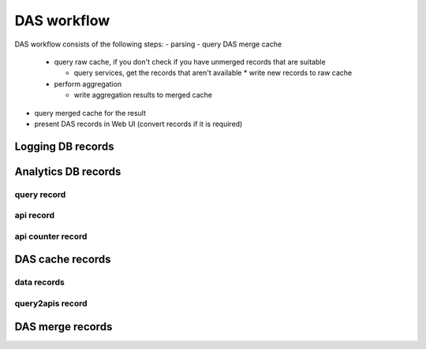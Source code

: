 .. _das_workflow:

DAS workflow
============
DAS workflow consists of the following steps:
- parsing
- query DAS merge cache

  - query raw cache, if you don't check if you have unmerged records that are suitable

    - query services, get the records that aren't available * write new records to raw cache

  - perform aggregation

    - write aggregation results to merged cache

- query merged cache for the result
- present DAS records in Web UI (convert records if it is required)

.. figure:: _images/das_workflow.png 
   :align: center

Logging DB records
------------------

.. doctest::

    {"args": {"query": "site=T1_CH_CERN"}, 
     "qhash": "7c8ba62a07ff2820c217ae3b51686383", "ip": "127.0.0.1", 
     "hostname": "", "port": 65238, 
     "headers": {"Remote-Addr": "127.0.0.1", "Accept-Encoding": "identity", 
                 "Host": "localhost:8211", "Accept": "application/json", 
                 "User-Agent": "Python-urllib/2.6", "Connection": "close"}, 
     "timestamp": 1263488174.364929, 
     "path": "/status", "_id": "4b4f4caee2194e72ae000003", "method": "GET"}

Analytics DB records
--------------------

query record
++++++++++++

.. doctest::

    {u'_id': ObjectId('4b4f4caee2194e72ae000001'),
     u'dasquery': u'site = T1_CH_CERN',
     u'dhash': u'7f0a8d3f0e44f35b72f504fcb77482b7',
     u'mongoquery': u'{"fields": null, "spec": {"site.name": "T1_CH_CERN"}}',
     u'qhash': u'5e0dbc2a8e523e0ca401a42a8868f139'}

api record
++++++++++

.. doctest::

    {u'_id': ObjectId('4b4f4cb0e2194e72b2000003'),
     u'apicall': {u'api': u'CMStoSiteName',
                  u'api_params': {u'name': u'T1_CH_CERN'},
                  u'expire': 1263531376.068213,
                  u'sytsem': u'sitedb',
                  u'url': u'https://cmsweb.cern.ch/sitedb/json/index/CMStoSiteName'}}

api counter record
++++++++++++++++++

.. doctest::

    {u'_id': ObjectId('4b4f4cb0e2194e72b2000000'),
     u'api': {u'name': u'CMStoSiteName', u'params': {u'name': u'T1_CH_CERN'}},
     u'counter': 1,
     u'qhash': u'5e0dbc2a8e523e0ca401a42a8868f139',
     u'system': u'sitedb'}

DAS cache records
-----------------

data records
++++++++++++

.. doctest::

    {u'_id': ObjectId('4b4f4cb0e2194e72b2000002'),
     u'das': {u'expire': 1263531376.062233},
     u'das_id': u'4b4f4cb0e2194e72b2000001',
     u'primary_key': u'site.name',
     u'site': {u'name': u'T1_CH_CERN', u'sitename': u'CERN'}}

query2apis record
+++++++++++++++++

.. doctest::

    {u'_id': ObjectId('4b4f4cb0e2194e72b2000001'),
     u'das': {u'api': [u'CMStoSiteName',
                       u'CMStoSiteName',
                       u'CMStoSAMName',
                       u'CMSNametoAdmins',
                       u'CMSNametoSE',
                       u'SEtoCMSName',
                       u'CMSNametoCE',
                       u'nodes',
                       u'blockReplicas'],
              u'ctime': [1.190140962600708,
                         1.190140962600708,
                         0.71966314315795898,
                         0.72777295112609863,
                         0.7784569263458252,
                         0.75019693374633789,
                         0.74393796920776367,
                         0.28762698173522949,
                         0.30852007865905762],
              u'expire': 1263489980.1307981,
              u'lookup_keys': [u'site.name'],
              u'qhash': u'5e0dbc2a8e523e0ca401a42a8868f139',
              u'status': u'ok',
              u'system': [u'sitedb', u'sitedb', u'sitedb', u'sitedb',
                          u'sitedb', u'sitedb', u'sitedb', u'phedex', u'phedex'],
              u'timestamp': 1263488176.062233,
              u'url': [u'https://cmsweb.cern.ch/sitedb/json/index/CMStoSiteName',
                       u'https://cmsweb.cern.ch/sitedb/json/index/CMStoSiteName',
                       u'https://cmsweb.cern.ch/sitedb/json/index/CMStoSAMName',
                       u'https://cmsweb.cern.ch/sitedb/json/index/CMSNametoAdmins',
                       u'https://cmsweb.cern.ch/sitedb/json/index/CMSNametoSE',
                       u'https://cmsweb.cern.ch/sitedb/json/index/SEtoCMSName',
                       u'https://cmsweb.cern.ch/sitedb/json/index/CMSNametoCE',
                       u'http://cmsweb.cern.ch/phedex/datasvc/xml/prod/nodes',
                       u'http://cmsweb.cern.ch/phedex/datasvc/xml/prod/blockReplicas'],
              u'version': u''},
     u'query': u'{"fields": null, "spec": {"site.name": "T1_CH_CERN"}}'}

DAS merge records
-----------------

.. doctest::

    {u'_id': ObjectId('4b4f4cb4e2194e72b2000033'),
     u'das': {u'expire': 1263489980.1307981},
     u'das_id': [u'4b4f4cb0e2194e72b2000001',
                 u'4b4f4cb0e2194e72b2000001',
                 u'4b4f4cb0e2194e72b2000001',
                 u'4b4f4cb0e2194e72b2000001',
                 u'4b4f4cb0e2194e72b2000001',
                 u'4b4f4cb0e2194e72b2000001',
                 u'4b4f4cb0e2194e72b2000001',
                 u'4b4f4cb0e2194e72b2000001',
                 u'4b4f4cb0e2194e72b2000001',
                 u'4b4f4cb0e2194e72b2000001',
                 u'4b4f4cb0e2194e72b2000001',
                 u'4b4f4cb0e2194e72b2000001',
                 u'4b4f4cb0e2194e72b2000001',
                 u'4b4f4cb0e2194e72b2000001',
                 u'4b4f4cb0e2194e72b2000001',
                 u'4b4f4cb0e2194e72b2000001',
                 u'4b4f4cb0e2194e72b2000001',
                 u'4b4f4cb0e2194e72b2000001',
                 u'4b4f4cb0e2194e72b2000001',
                 u'4b4f4cb0e2194e72b2000001',
                 u'4b4f4cb0e2194e72b2000001',
                 u'4b4f4cb0e2194e72b2000001',
                 u'4b4f4cb0e2194e72b2000001',
                 u'4b4f4cb0e2194e72b2000001',
                 u'4b4f4cb0e2194e72b2000001',
                 u'4b4f4cb0e2194e72b2000001',
                 u'4b4f4cb0e2194e72b2000001',
                 u'4b4f4cb0e2194e72b2000001',
                 u'4b4f4cb0e2194e72b2000001',
                 u'4b4f4cb0e2194e72b2000001',
                 u'4b4f4cb0e2194e72b2000001',
                 u'4b4f4cb0e2194e72b2000001',
                 u'4b4f4cb0e2194e72b2000001',
                 u'4b4f4cb0e2194e72b2000001'],
     u'site': [{u'ce': u'ce126.cern.ch', u'name': u'T1_CH_CERN'},
               {u'ce': u'ce201.cern.ch', u'name': u'T1_CH_CERN'},
               {u'ce': u'ce131.cern.ch', u'name': u'T1_CH_CERN'},
               {u'ce': u'ce103.cern.ch', u'name': u'T1_CH_CERN'},
               {u'ce': u'ce128.cern.ch', u'name': u'T1_CH_CERN'},
               {u'admin': {u'email': u'Josh.Bendavid@cern.ch', u'forename': u'Josh', 
                           u'surname': u'Bendavid', u'title': u'Data Manager'},
                u'name': u'T1_CH_CERN'},
               {u'admin': {u'email': u'gowdy@cern.ch', u'forename': u'Stephen',
                           u'surname': u'Gowdy',u'title': u'T0 Operator'},
                u'name': u'T1_CH_CERN'},
               {u'admin': {u'email': u'gowdy@cern.ch', u'forename': u'Stephen',
                           u'surname': u'Gowdy', u'title': u'Site Executive'},
                u'name': u'T1_CH_CERN'},
               {u'admin': {u'email': u'gowdy@cern.ch', u'forename': u'Stephen',
                           u'surname': u'Gowdy', u'title': u'Data Manager'},
                u'name': u'T1_CH_CERN'},
               {u'admin': {u'email': u'gowdy@cern.ch', u'forename': u'Stephen',
                           u'surname': u'Gowdy', u'title': u'Site Admin'},
                u'name': u'T1_CH_CERN'},
               {u'admin': {u'email': u'dmason@fnal.gov', u'forename': u'David',
                           u'surname': u'Mason', u'title': u'Data Manager'},
                u'name': u'T1_CH_CERN'},
               {u'ce': u'ce132.cern.ch', u'name': u'T1_CH_CERN'},
               {u'ce': u'ce130.cern.ch', u'name': u'T1_CH_CERN'},
               {u'ce': u'ce127.cern.ch', u'name': u'T1_CH_CERN'},
               {u'name': u'T1_CH_CERN', u'samname': u'CERN-PROD'},
               {u'name': u'T1_CH_CERN', u'sitename': u'CERN'},
               {u'admin': {u'email': u'Victor.Zhiltsov@cern.ch', u'forename': u'Victor',
                           u'surname': u'Zhiltsov', u'title': u'Data Manager'},
                u'name': u'T1_CH_CERN'},
               {u'admin': {u'email': u'Peter.Kreuzer@cern.ch', u'forename': u'Peter',
                           u'surname': u'Kreuzer', u'title': u'Site Admin'},
                u'name': u'T1_CH_CERN'},
               {u'ce': u'ce125.cern.ch', u'name': u'T1_CH_CERN'},
               {u'ce': u'ce112.cern.ch', u'name': u'T1_CH_CERN'},
               {u'ce': u'ce129.cern.ch', u'name': u'T1_CH_CERN'},
               {u'ce': u'ce133.cern.ch', u'name': u'T1_CH_CERN'},
               {u'ce': u'ce202.cern.ch', u'name': u'T1_CH_CERN'},
               {u'ce': u'ce106.cern.ch', u'name': u'T1_CH_CERN'},
               {u'ce': u'ce105.cern.ch', u'name': u'T1_CH_CERN'},
               {u'ce': u'ce111.cern.ch', u'name': u'T1_CH_CERN'},
               {u'ce': u'ce104.cern.ch', u'name': u'T1_CH_CERN'},
               {u'ce': u'ce113.cern.ch', u'name': u'T1_CH_CERN'},
               {u'ce': u'ce107.cern.ch', u'name': u'T1_CH_CERN'},
               {u'ce': u'ce114.cern.ch', u'name': u'T1_CH_CERN'},
               {u'ce': u'ce124.cern.ch', u'name': u'T1_CH_CERN'},
               {u'admin': {u'email': u'Peter.Kreuzer@cern.ch', u'forename': u'Peter',
                           u'surname': u'Kreuzer', u'title': u'Site Executive'},
                u'name': u'T1_CH_CERN'},
               {u'admin': {u'email': u'Christoph.Paus@cern.ch', u'forename': u'Christoph',
                           u'surname': u'Paus', u'title': u'Data Manager'},
                u'name': u'T1_CH_CERN'},
               {u'admin': {u'email': u'ceballos@cern.ch', u'forename': u'Guillelmo',
                           u'surname': u'Gomez-Ceballos', u'title': u'Data Manager'},
                u'name': u'T1_CH_CERN'}]}

